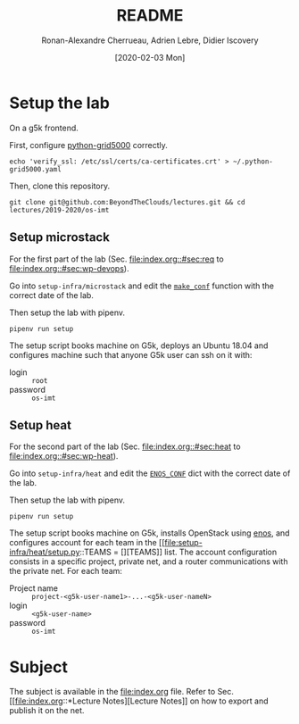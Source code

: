 #+TITLE: README
#+DATE: [2020-02-03 Mon]
#+AUTHOR: Ronan-Alexandre Cherrueau, Adrien Lebre, Didier Iscovery
#+EMAIL: {firstname.lastname}@inria.fr

* Setup the lab
On a g5k frontend.

First, configure [[https://gitlab.inria.fr/msimonin/python-grid5000/blob/5dc56894435560d982b7446db2e9dd0186f0d33a/README.org#L78-86][python-grid5000]] correctly.
: echo 'verify_ssl: /etc/ssl/certs/ca-certificates.crt' > ~/.python-grid5000.yaml

Then, clone this repository.
: git clone git@github.com:BeyondTheClouds/lectures.git && cd lectures/2019-2020/os-imt

** Setup microstack
For the first part of the lab (Sec. [[file:index.org::#sec:req]] to
[[file:index.org::#sec:wp-devops]]).

Go into ~setup-infra/microstack~ and edit the [[file:setup-infra/microstack/setup.py::def make_conf(testing=True):][~make_conf~]] function
with the correct date of the lab.

Then setup the lab with pipenv.
: pipenv run setup

The setup script books machine on G5k, deploys an Ubuntu 18.04 and
configures machine such that anyone G5k user can ssh on it with:
- login :: ~root~
- password :: ~os-imt~

** Setup heat
For the second part of the lab (Sec. [[file:index.org::#sec:heat]] to
[[file:index.org::#sec:wp-heat]]).

Go into ~setup-infra/heat~ and edit the [[file:setup-infra/heat/setup.py::ENOS_CONF = {][~ENOS_CONF~]] dict with the
correct date of the lab.

Then setup the lab with pipenv.
: pipenv run setup

The setup script books machine on G5k, installs OpenStack using [[https://github.com/BeyondTheClouds/enos][enos]],
and configures account for each team in the [[file:setup-infra/heat/setup.py::TEAMS = [][TEAMS]] list. The account
configuration consists in a specific project, private net, and a
router communications with the private net. For each team:
- Project name :: ~project-<g5k-user-name1>-...-<g5k-user-nameN>~
- login :: ~<g5k-user-name>~
- password :: ~os-imt~

* Subject
The subject is available in the [[file:index.org]] file.
Refer to Sec. [[file:index.org::*Lecture
 Notes][Lecture Notes]] on how to export and publish it on the net.
